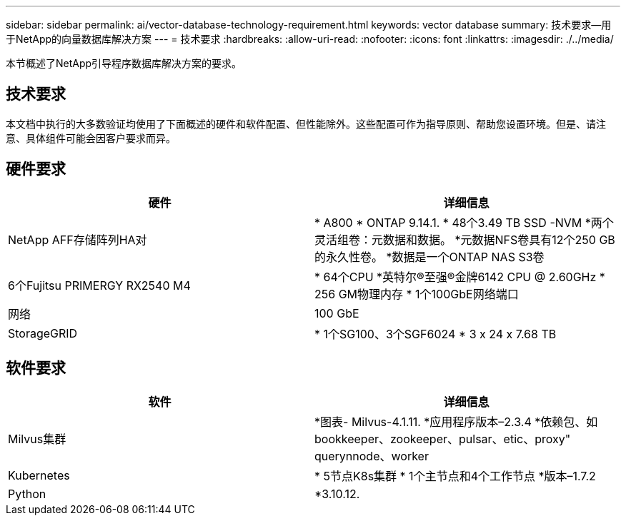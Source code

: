 ---
sidebar: sidebar 
permalink: ai/vector-database-technology-requirement.html 
keywords: vector database 
summary: 技术要求—用于NetApp的向量数据库解决方案 
---
= 技术要求
:hardbreaks:
:allow-uri-read: 
:nofooter: 
:icons: font
:linkattrs: 
:imagesdir: ./../media/


[role="lead"]
本节概述了NetApp引导程序数据库解决方案的要求。



== 技术要求

本文档中执行的大多数验证均使用了下面概述的硬件和软件配置、但性能除外。这些配置可作为指导原则、帮助您设置环境。但是、请注意、具体组件可能会因客户要求而异。



== 硬件要求

|===
| 硬件 | 详细信息 


| NetApp AFF存储阵列HA对 | * A800
* ONTAP 9.14.1.
* 48个3.49 TB SSD -NVM
*两个灵活组卷：元数据和数据。
*元数据NFS卷具有12个250 GB的永久性卷。
*数据是一个ONTAP NAS S3卷 


| 6个Fujitsu PRIMERGY RX2540 M4 | * 64个CPU
*英特尔®至强®金牌6142 CPU @ 2.60GHz
* 256 GM物理内存
* 1个100GbE网络端口 


| 网络 | 100 GbE 


| StorageGRID | * 1个SG100、3个SGF6024
* 3 x 24 x 7.68 TB 
|===


== 软件要求

|===
| 软件 | 详细信息 


| Milvus集群 | *图表- Milvus-4.1.11.
*应用程序版本–2.3.4
*依赖包、如bookkeeper、zookeeper、pulsar、etic、proxy" querynnode、worker 


| Kubernetes | * 5节点K8s集群
* 1个主节点和4个工作节点
*版本–1.7.2 


| Python | *3.10.12. 
|===